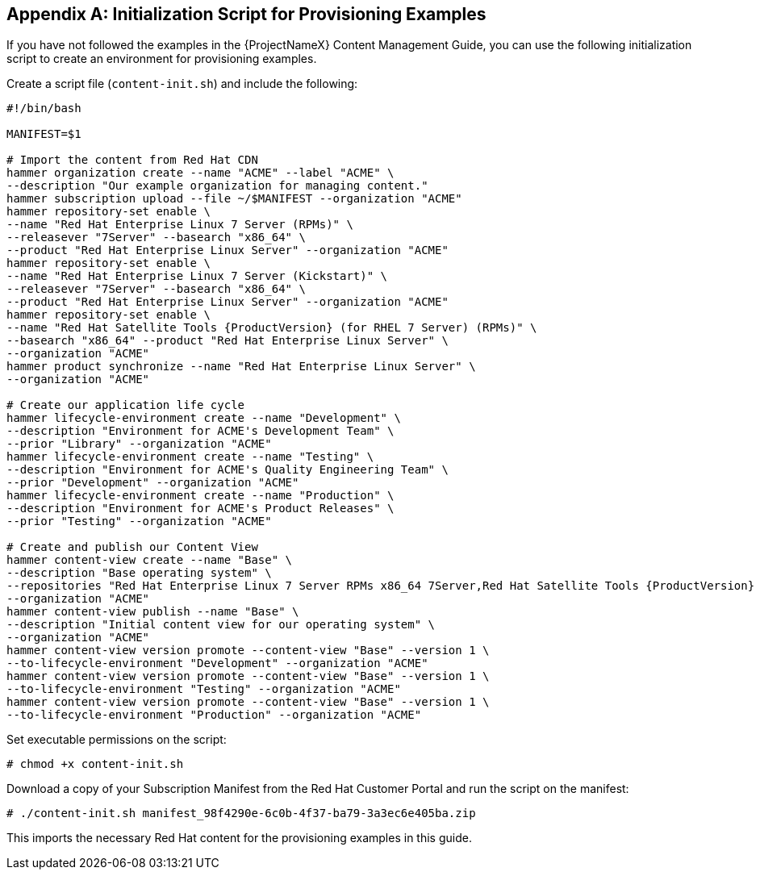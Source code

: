 [appendix]
[[Initialization_Script_for_Provisioning_Examples]]
== Initialization Script for Provisioning Examples

ifeval::["{build}" == "foreman"]
NOTE: The following chapter describes Red Hat content management provided by Katello plugin. Deployments without the plugin use Installation Media to fetch content from remote or local mirrors.
endif::[]

If you have not followed the examples in the {ProjectNameX} Content Management Guide, you can use the following initialization script to create an environment for provisioning examples.

Create a script file (`content-init.sh`) and include the following:

[options="nowrap" subs="+quotes,attributes"]
----
#!/bin/bash

MANIFEST=$1

# Import the content from Red Hat CDN
hammer organization create --name "ACME" --label "ACME" \
--description "Our example organization for managing content."
hammer subscription upload --file ~/$MANIFEST --organization "ACME"
hammer repository-set enable \
--name "Red Hat Enterprise Linux 7 Server (RPMs)" \
--releasever "7Server" --basearch "x86_64" \
--product "Red Hat Enterprise Linux Server" --organization "ACME"
hammer repository-set enable \
--name "Red Hat Enterprise Linux 7 Server (Kickstart)" \
--releasever "7Server" --basearch "x86_64" \
--product "Red Hat Enterprise Linux Server" --organization "ACME"
hammer repository-set enable \
--name "Red Hat Satellite Tools {ProductVersion} (for RHEL 7 Server) (RPMs)" \
--basearch "x86_64" --product "Red Hat Enterprise Linux Server" \
--organization "ACME"
hammer product synchronize --name "Red Hat Enterprise Linux Server" \
--organization "ACME"

# Create our application life cycle
hammer lifecycle-environment create --name "Development" \
--description "Environment for ACME's Development Team" \
--prior "Library" --organization "ACME"
hammer lifecycle-environment create --name "Testing" \
--description "Environment for ACME's Quality Engineering Team" \
--prior "Development" --organization "ACME"
hammer lifecycle-environment create --name "Production" \
--description "Environment for ACME's Product Releases" \
--prior "Testing" --organization "ACME"

# Create and publish our Content View
hammer content-view create --name "Base" \
--description "Base operating system" \
--repositories "Red Hat Enterprise Linux 7 Server RPMs x86_64 7Server,Red Hat Satellite Tools {ProductVersion} for RHEL 7 Server RPMs x86_64" \
--organization "ACME"
hammer content-view publish --name "Base" \
--description "Initial content view for our operating system" \
--organization "ACME"
hammer content-view version promote --content-view "Base" --version 1 \
--to-lifecycle-environment "Development" --organization "ACME"
hammer content-view version promote --content-view "Base" --version 1 \
--to-lifecycle-environment "Testing" --organization "ACME"
hammer content-view version promote --content-view "Base" --version 1 \
--to-lifecycle-environment "Production" --organization "ACME"
----

Set executable permissions on the script:

----
# chmod +x content-init.sh
----

Download a copy of your Subscription Manifest from the Red Hat Customer Portal and run the script on the manifest:

----
# ./content-init.sh manifest_98f4290e-6c0b-4f37-ba79-3a3ec6e405ba.zip
----

This imports the necessary Red Hat content for the provisioning examples in this guide.
